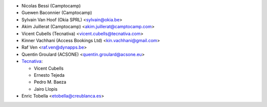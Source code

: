 * Nicolas Bessi (Camptocamp)
* Guewen Baconnier (Camptocamp)
* Sylvain Van Hoof (Okia SPRL) <sylvain@okia.be>
* Akim Juillerat (Camptocamp) <akim.juillerat@camptocamp.com>
* Vicent Cubells (Tecnativa) <vicent.cubells@tecnativa.com>
* Kinner Vachhani (Access Bookings Ltd) <kin.vachhani@gmail.com>
* Raf Ven <raf.ven@dynapps.be>
* Quentin Groulard (ACSONE) <quentin.groulard@acsone.eu>
* `Tecnativa <https://www.tecnativa.com>`_:

  * Vicent Cubells
  * Ernesto Tejeda
  * Pedro M. Baeza
  * Jairo Llopis

* Enric Tobella <etobella@creublanca.es>
